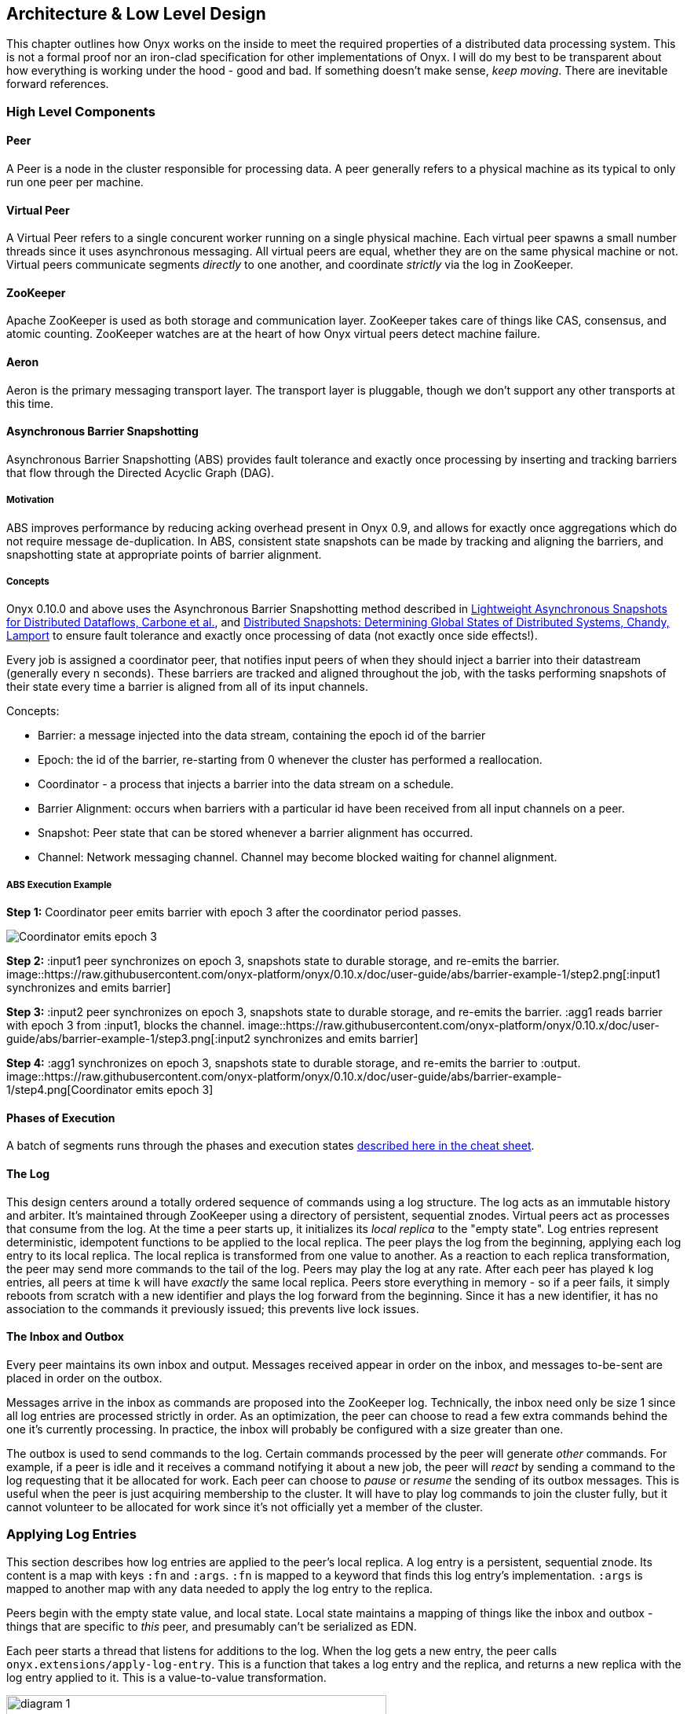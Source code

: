 [[low-level-design]]
== Architecture & Low Level Design

This chapter outlines how Onyx works on the inside to meet the required
properties of a distributed data processing system. This is not a formal
proof nor an iron-clad specification for other implementations of Onyx.
I will do my best to be transparent about how everything is working
under the hood - good and bad. If something doesn't make sense, __keep
moving__. There are inevitable forward references.

=== High Level Components

==== Peer

A Peer is a node in the cluster responsible for processing data. A peer
generally refers to a physical machine as its typical to only run one
peer per machine.

==== Virtual Peer

A Virtual Peer refers to a single concurent worker running on a single
physical machine. Each virtual peer spawns a small number threads since
it uses asynchronous messaging. All virtual peers are equal, whether
they are on the same physical machine or not. Virtual peers communicate
segments _directly_ to one another, and coordinate _strictly_ via the
log in ZooKeeper.

==== ZooKeeper

Apache ZooKeeper is used as both storage and communication layer.
ZooKeeper takes care of things like CAS, consensus, and atomic counting.
ZooKeeper watches are at the heart of how Onyx virtual peers detect
machine failure.

==== Aeron

Aeron is the primary messaging transport layer. The transport layer is
pluggable, though we don't support any other transports at this time.

==== Asynchronous Barrier Snapshotting

Asynchronous Barrier Snapshotting (ABS) provides fault tolerance and exactly once processing by 
inserting and tracking barriers that flow through the Directed Acyclic Graph (DAG). 

===== Motivation

ABS improves performance by reducing acking overhead present in Onyx 0.9, and allows for exactly
once aggregations which do not require message de-duplication. In ABS,
consistent state snapshots can be made by tracking and aligning the barriers,
and snapshotting state at appropriate points of barrier alignment.

===== Concepts

Onyx 0.10.0 and above uses the Asynchronous Barrier Snapshotting method described in
http://arxiv.org/abs/1506.08603[Lightweight Asynchronous Snapshots for Distributed Dataflows, Carbone et al.], and 
http://research.microsoft.com/en-us/um/people/lamport/pubs/chandy.pdf[Distributed Snapshots: Determining Global States of Distributed Systems, Chandy, Lamport] 
to ensure fault tolerance and exactly once processing of data (not exactly once side effects!).

Every job is assigned a coordinator peer, that notifies input peers of when
they should inject a barrier into their datastream (generally every n seconds).
These barriers are tracked and aligned throughout the job, with the tasks
performing snapshots of their state every time a barrier is aligned from all of
its input channels.

Concepts:

- Barrier: a message injected into the data stream, containing the epoch id of the barrier
- Epoch: the id of the barrier, re-starting from 0 whenever the cluster has performed a reallocation.
- Coordinator - a process that injects a barrier into the data stream on a schedule.
- Barrier Alignment: occurs when barriers with a particular id have been received from all input channels on a peer.
- Snapshot: Peer state that can be stored whenever a barrier alignment has occurred.
- Channel: Network messaging channel. Channel may become blocked waiting for channel alignment.

===== ABS Execution Example

**Step 1:**
Coordinator peer emits barrier with epoch 3 after the coordinator period passes.

image::https://raw.githubusercontent.com/onyx-platform/onyx/0.10.x/doc/user-guide/abs/barrier-example-1/step1.png[Coordinator emits epoch 3]

**Step 2:**
:input1 peer synchronizes on epoch 3, snapshots state to durable storage, and re-emits the barrier.
image::https://raw.githubusercontent.com/onyx-platform/onyx/0.10.x/doc/user-guide/abs/barrier-example-1/step2.png[:input1 synchronizes and emits barrier]

**Step 3:**
:input2 peer synchronizes on epoch 3, snapshots state to durable storage, and re-emits the barrier. :agg1 reads barrier with epoch 3 from :input1, blocks the channel.
image::https://raw.githubusercontent.com/onyx-platform/onyx/0.10.x/doc/user-guide/abs/barrier-example-1/step3.png[:input2 synchronizes and emits barrier]

**Step 4:**
:agg1 synchronizes on epoch 3, snapshots state to durable storage, and re-emits the barrier to :output.
image::https://raw.githubusercontent.com/onyx-platform/onyx/0.10.x/doc/user-guide/abs/barrier-example-1/step4.png[Coordinator emits epoch 3]

==== Phases of Execution

A batch of segments runs through the phases and execution states http://www.onyxplatform.org/docs/cheat-sheet/latest/#/task-states[described here in the cheat sheet].

==== The Log

This design centers around a totally ordered sequence of commands using
a log structure. The log acts as an immutable history and arbiter. It's
maintained through ZooKeeper using a directory of persistent, sequential
znodes. Virtual peers act as processes that consume from the log. At the
time a peer starts up, it initializes its _local replica_ to the "empty
state". Log entries represent deterministic, idempotent functions to be
applied to the local replica. The peer plays the log from the beginning,
applying each log entry to its local replica. The local replica is
transformed from one value to another. As a reaction to each replica
transformation, the peer may send more commands to the tail of the log.
Peers may play the log at any rate. After each peer has played `k` log
entries, all peers at time `k` will have _exactly_ the same local
replica. Peers store everything in memory - so if a peer fails, it
simply reboots from scratch with a new identifier and plays the log
forward from the beginning. Since it has a new identifier, it has no
association to the commands it previously issued; this prevents live
lock issues.

==== The Inbox and Outbox

Every peer maintains its own inbox and output. Messages received appear
in order on the inbox, and messages to-be-sent are placed in order on
the outbox.

Messages arrive in the inbox as commands are proposed into the ZooKeeper
log. Technically, the inbox need only be size 1 since all log entries
are processed strictly in order. As an optimization, the peer can choose
to read a few extra commands behind the one it's currently processing.
In practice, the inbox will probably be configured with a size greater
than one.

The outbox is used to send commands to the log. Certain commands
processed by the peer will generate _other_ commands. For example, if a
peer is idle and it receives a command notifying it about a new job, the
peer will _react_ by sending a command to the log requesting that it be
allocated for work. Each peer can choose to _pause_ or _resume_ the
sending of its outbox messages. This is useful when the peer is just
acquiring membership to the cluster. It will have to play log commands
to join the cluster fully, but it cannot volunteer to be allocated for
work since it's not officially yet a member of the cluster.

=== Applying Log Entries

This section describes how log entries are applied to the peer's local
replica. A log entry is a persistent, sequential znode. Its content is a
map with keys `:fn` and `:args`. `:fn` is mapped to a keyword that finds
this log entry's implementation. `:args` is mapped to another map with
any data needed to apply the log entry to the replica.

Peers begin with the empty state value, and local state. Local state
maintains a mapping of things like the inbox and outbox - things that
are specific to _this_ peer, and presumably can't be serialized as EDN.

Each peer starts a thread that listens for additions to the log. When
the log gets a new entry, the peer calls
`onyx.extensions/apply-log-entry`. This is a function that takes a log
entry and the replica, and returns a new replica with the log entry
applied to it. This is a value-to-value transformation.

image::img/diagram-1.png[height="75%", width="75%"]

_A single peer begins with the empty replica (`{}`) and progressively
applies log entries to the replica, advancing its state from one
immutable value to the next._

image::img/diagram-2.png[height="65%", width="65%"]

_A peer reads the first log entry and applies the function to its local
replica, moving the replica into a state "as of" entry 0_

image::img/diagram-4.png[height="65%", width="65%"]

_Because application of functions from the log against the replica are
deterministic and free of side effects, peers do not need to coordinate
about the speed that each plays the log. Peers read the log on
completely independent timelines_

Peers effect change in the world by reacting to log entries. When a log
entry is applied, the peer calls `onyx.extensions/replica-diff`, passing
it the old and new replicas. The peer produces a value summarizing what
changed. This diff is used in subsequent sections to decide how to react
and what side-effects to carry out.

Next, the peer calls `onyx.extensions/reactions` on the old/new
replicas, the diff, and its local state. The peer can decide to submit
new entries back to the log as a reaction to the log entry it just saw.
It might react to "submit-job" with "volunteer-for-task", for instance.

image::img/diagram-5.png[height="85%", width="85%"]

_After a peer reads a log entry and applies it to the log replica, it
will (deterministically!) react by appending zero or more log entries to
the tail of the log._

Finally, the peer can carry out side-effects by invoking
`onyx.extensions/fire-side-effects!`. This function will do things like
talking to ZooKeeper or writing to core.async channels. Isolating side
effects means that a subset of the test suite can operate on pure
functions alone. Each peer is tagged with a unique ID, and it looks for
this ID in changes to its replica. The ID acts very much like the object
orientated "this", in that it uses the ID to differentiate itself to
conditionally perform side effects across an otherwise uniformly
behaving distributed system.

=== Joining the Cluster

Aside from the log structure and any strictly data/storage centric
znodes, ZooKeeper maintains another directory for pulses. Each peer
registers exactly one ephemeral node in the pulses directory. The name
of this znode is a UUID.

==== 3-Phase Cluster Join Strategy

When a peer wishes to join the cluster, it must engage in a 3 phase
protocol. Three phases are required because the peer that is joining
needs to coordinate with another peer to change its ZooKeeper watch. I
call this process "stitching" a peer into the cluster.

The technique needs peers to play by the following rules: - Every peer
must be watched by another peer in ZooKeeper, unless there is exactly
one peer in the cluster - in which case there are no watches. - When a
peer joins the cluster, all peers must form a "ring" in terms of
who-watches-who. This makes failure repair very easy because peers can
transitively close any gaps in the ring after machine failure. - As a
peer joining the cluster begins playing the log, it must buffer all
reactive messages unless otherwise specified. The buffered messages are
flushed after the peer has fully joined the cluster. This is because a
peer could volunteer to perform work, but later abort its attempt to
join the cluster, and therefore not be able to carry out any work. - A
peer picks another peer to watch by determining a candidate list of
peers it can stitch into. This candidate list is sorted by peer ID. The
target peer is chosen by taking the message id modulo the number of
peers in the sorted candidate list. The peer chosen can't be random
because all peers will play the message to select a peer to stitch with,
and they must all determine the same peer. Hence, the message modulo
piece is a sort of "random seed" trick.

image::img/diagram-7.png[height="85%", width="85%"]

_At monotonic clock value t = 42, the replica has the above `:pairs`
key, indicates who watches whom. As nodes are added, they maintain a
ring formation so that every peer is watched by another._

The algorithm works as follows:

* let S = the peer to stitch into the cluster
* S sends a `prepare-join-cluster` command to the log, indicating its
peer ID
* S plays the log forward
* Eventually, all peers encounter `prepare-join-cluster` message that
was sent by it
* if the cluster size is `0`:
* S instantly becomes part of the cluster
* S flushes its outbox of commands
* if the cluster size (`n`) is `>= 1`:
* let Q = this peer playing the log entry
* let A = the set of all peers in the fully joined in the cluster
* let X = the single peer paired with no one (case only when `n = 1`)
* let P = set of all peers prepared to join the cluster
* let D = set of all peers in A that are depended on by a peer in P
* let V = sorted vector of `(set-difference (set-union A X) D)` by peer
ID
* if V is empty:
** S sends an `abort-join-cluster` command to the log
** when S encounters `abort-join-cluster`, it backs off and tries to
join again later
* let T = nth in V of `message-id mod (count V)`
* let W = the peer that T watches
* T adds a watch to S
* T sends a `notify-join-cluster` command to the log, notifying S that
it is watched, adding S to P
* when S encounters `notify-join-cluster`:
** it adds a watch to W
** it sends a `accept-join-cluster` command, removing S from P, adding S
to A
* when `accept-join-cluster` has been encountered, this peer is part of
the cluster
* S flushes its outbox of commands
* T drops its watch from W - it is now redundant, as S is watching W

image::img/diagram-13.png[height="85%", width="85%"]

_Peers 1 - 4 form a ring. Peer 5 wants to join. Continued below..._

image::img/diagram-14.png[height="85%", width="85%"]

_Peer 5 initiates the first phase of the join protocol. Peer 1 prepares
to accept Peer 5 into the ring by adding a watch to it. Continued
below..._

image::img/diagram-15.png[height="85%", width="85%"]

_Peer 5 initiates the second phase of the join protocol. Peer 5 notifies
Peer 4 as a peer to watch. At this point, a stable "mini ring" has been
stitched along the outside of the cluster. We note that the link between
Peer 1 and 4 is extraneous. Continued below..._

image::img/diagram-16.png[height="85%", width="85%"]

_Peer 5 has been fully stitched into the cluster, and the ring is
intact_

==== Examples

* link:join-examples/example-1.md[Example 1: 3 node cluster, 1 peer
successfully joins]
* link:join-examples/example-2.md[Example 2: 3 node cluster, 2 peers
successfully join]
* link:join-examples/example-3.md[Example 3: 2 node cluster, 1 peer
successfully joins, 1 aborts]
* link:join-examples/example-4.md[Example 4: 1 node cluster, 1 peer
successfully joins]
* link:join-examples/example-5.md[Example 5: 0 node cluster, 1 peer
successfully joins]
* link:join-examples/example-6.md[Example 6: 3 node cluster, 1 peer
fails to join due to 1 peer dying during 3-phase join]
* link:join-examples/example-7.md[Example 7: 3 node cluster, 1 peer dies
while joining]

=== Dead peer removal

Peers will fail, or be shut down purposefully. Onyx needs to: - detect
the downed peer - inform all peers that this peer is no longer executing
its task - inform all peers that this peer is no longer part of the
cluster

==== Peer Failure Detection Strategy

In a cluster of > 1 peer, when a peer dies another peer will have a
watch registered on its znode to detect the ephemeral disconnect. When a
peer fails (peer F), the peer watching the failed peer (peer W) needs to
inform the cluster about the failure, _and_ go watch the node that the
failed node was watching (peer Z). The joining strategy that has been
outlined forces peers to form a ring. A ring structure has an advantage
because there is no coordination or contention as to who must now watch
peer Z for failure. Peer W is responsible for watching Z, because W
_was_ watching F, and F _was_ watching Z. Therefore, W transitively
closes the ring, and W watches Z. All replicas can deterministically
compute this answer without conferring with each other.

image::img/diagram-8.png[height="55%", width="55%"]

_The nodes form a typical ring pattern. Peer 5 dies, and its connection
with ZooKeeper is severed. Peer 1 reacts by reporting Peer 5's death to
the log. Continued below..._

image::img/diagram-9.png[height="85%", width="85%"]

_At t = 45, all of the replicas realize that Peer 5 is dead, and that
Peer 1 is responsible for closing the gap by now watching Peer 4 to
maintain the ring._

image::img/diagram-10.png[height="85%", width="85%"]

_One edge case of this design is the simultaneous death of two or more
consecutive peers in the ring. Suppose Peers 4 and 5 die at the exact
same time. Peer 1 will signal Peer 5's death, but Peer 5 never got the
chance to signal Peer 4's death. Continued below..._

image::img/diagram-11.png[height="85%", width="85%"]

_Peer 1 signals Peer 5's death, and closes to the ring by adding a watch
to Peer 4. Peer 4 is dead, but no one yet knows that. We circumvent this
problem by first determining whether a peer is dead or not before adding
a watch to it. If it's dead, as is Peer 4 in this case, we report it and
further close the ring. Continued below..._

image::img/diagram-12.png[height="85%", width="85%"]

_Peer 1 signals peer 4's death, and further closes to the ring by adding
a watch to Peer 3. The ring is now fully intact._

==== Peer Failure Detection Thread

There is a window of time (inbetween when a peer prepares to join the
cluster and when its monitoring peer notifies the cluster of its
presence) that the monitoring node may fail, effectively deadlocking the
new peer. This can occur because a peer will check if its monitoring
dead is dead during the prepare phase - essentially performing eviction
on a totally dead cluster - and may find a false positive that a node is
alive when it is actually dead. The root issue is that ephemeral znodes
stick around for a short period of time after the creating process goes
down. The new peer must watch its monitor until it delivers the second
phase message for joining - notification. When this occurs, we can stop
monitoring, because the monitoring node is clearly alive. If the znode
is deleted because the process exited, we can safely effect it and free
the peer from deadlocking.
https://github.com/onyx-platform/onyx/issues/416[Issue 416] found this
bug, and offers more context about the specific problem that we
encountered.

==== Examples

* link:leave-examples/example-1.md[Example 1: 4 node cluster, 1 peer crashes]
* link:leave-examples/example-2.md[Example 2: 4 node cluster, 2 peers
instantaneously crash]


=== Garbage collection

One of the primary obstacles that this design imposes is the requirement
of seemingly infinite storage. Log entries are only ever appended -
never mutated. If left running long enough, ZooKeeper will run out of
space. Similarly, if enough jobs are submitted and either completed or
killed, the in memory replica that each peer houses will grow too large.
Onyx requires a garbage collector to be periodically invoked.

When the garbage collector is invoked, two things will happen. The
caller of gc will place an entry onto the log. As each peer processed
this log entry, it carries out a deterministic, pure function to shrink
the replica. The second thing will occur when each peer invokes the side
effects for this log entry. The caller will have specified a unique ID
such that it is the only one that is allowed to trim the log. The caller
will take the current replica (log entry N to this log entry), and store
it in an "origin" znode. Anytime that a peer boots up, it first reads
out of the origin location. Finally, the caller deletes log entry N to
this log entry minus 1. This has the dual effect of making new peers
start up faster, as they have less of the log to play. They begin in a
"hot" state.

The garbage collector can be invoked by the public API function
`onyx.api/gc`. Upon returning, the log will be trimmed, and the in
memory replicas will be compressed.

image::img/diagram-17.png[height="85%", width="85%"]

_A peer can start by reading out of the origin, and continue directly to
a particular log location._

=== Command Reference

https://github.com/onyx-platform/onyx/blob/master/src/onyx/log/commands/prepare_join_cluster.clj[`prepare-join-cluster`]

* Submitter: peer (P) that wants to join the cluster
* Purpose: determines which peer (Q) that will watch P. If P is the only
peer, it instantly fully joins the cluster
* Arguments: P's ID
* Replica update: assoc `{Q P}` to `:prepare` key. If P is the only
peer, P is immediately added to the `:peers` key, and no further
reactions are taken
* Side effects: Q adds a ZooKeeper watch to P's pulse node
* Reactions: Q sends `notify-join-cluster` to the log, with args P and R
(R being the peer Q watches currently)

https://github.com/onyx-platform/onyx/blob/master/src/onyx/log/commands/notify_join_cluster.clj[`notify-join-cluster`]

* Submitter: peer Q helping to stitch peer P into the cluster
* Purpose: Adds a watch from P to R, where R is the node watched by Q
* Arguments: P and R's ids
* Replica update: assoc `{Q P}` to `:accept` key, dissoc `{Q P}` from
`:prepare` key
* Side effects: P adds a ZooKeeper watch to R's pulse node
* Reactions: P sends `accept-join-cluster` to the log, with args P, Q,
and R

https://github.com/onyx-platform/onyx/blob/master/src/onyx/log/commands/accept_join_cluster.clj[`accept-join-cluster`]

* Submitter: peer P wants to join the cluster
* Purpose: confirms that P can safely join, Q can drop its watch from R,
since P now watches R, and Q watches P
* Arguments: P, Q, and R's ids
* Replica update: dissoc `{Q P}` from `:accept` key, merge `{Q P}` and
`{P R}` into `:pairs` key, conj P onto the `:peers` key
* Side effects: Q drops its ZooKeeper watch from R
* Reactions: peer P flushes its outbox of messages

https://github.com/onyx-platform/onyx/blob/master/src/onyx/log/commands/add_virtual_peer.clj[`add-virtual-peer`]

* Submitter: virtual peer P wants to become active in the cluster
* Purpose: P affirms that it's peer group has been safely stitched into
the cluster
* Arguments: P's id
* Replica update: conj P into `:peers`, remove from `:orphaned-peers`
* Side effects: All virtual peers configure their workload and possibly
start new tasks
* Reactions: none

https://github.com/onyx-platform/onyx/blob/master/src/onyx/log/commands/abort_join_cluster.clj[`abort-join-cluster`]

* Submitter: peer (Q) determines that peer (P) cannot join the cluster
(P may = Q)
* Purpose: Aborts P's attempt at joining the cluster, erases attempt
from replica
* Arguments: P's id
* Replica update: Remove any `:prepared` or `:accepted` entries where P
is a key's value
* Side effects: P optionally backs off for a period
* Reactions: P optionally sends `:prepare-join-cluster` to the log and
tries again

https://github.com/onyx-platform/onyx/blob/master/src/onyx/log/commands/group_leave_cluster.clj[`group-leave-cluster`]

* Submitter: peer (Q) reporting that peer P is dead
* Purpose: removes P from `:prepared`, `:accepted`, `:pairs`, and/or
`:peers`, transitions Q's watch to R (the node P watches) and
transitively closes the ring
* Arguments: peer ID of P
* Replica update: assoc `{Q R}` into the `:pairs` key, dissoc `{P R}`
* Side effects: Q adds a ZooKeeper watch to R's pulse node

https://github.com/onyx-platform/onyx/blob/master/src/onyx/log/commands/leave_cluster.clj[`leave-cluster`]

* Submitter: virtual peer P is leaving the cluster
* Purpose: removes P from its task and consideration of any future tasks
* Arguments: peer ID of P
* Replica update: removes P from `:peers`
* Side effects: All virtual peers reconfigure their workloads for
possibly new tasks

https://github.com/onyx-platform/onyx/blob/master/src/onyx/log/commands/seal_task.clj[`seal-task`]

* Submitter: peer (P), who has seen the leader sentinel
* Purpose: P wants to propagate the sentinel to all downstream tasks
* Arguments: P's ID (`:id`), the job ID (`:job`), and the task ID
(`:task`)
* Replica update: If this peer is allowed to seal, updates
`:sealing-task` with the task ID associated this peers ID.
* Side effects: Puts the sentinel value onto the queue
* Reactions: None

https://github.com/onyx-platform/onyx/blob/master/src/onyx/log/commands/submit_job.clj[`submit-job`]

* Submitter: Client, via public facing API
* Purpose: Send a catalog and workflow to be scheduled for execution by
the cluster
* Arguments: The job ID (`:id`), the task scheduler for this job
(`:task-scheduler`), a topologically sorted sequence of tasks
(`:tasks`), the catalog (`:catalog`), and the saturation level for this
job (`:saturation`). Saturation denotes the number of peers this job can
use, at most. This is typically Infinity, unless all catalog entries set
`:onyx/max-peers` to an integer value. Saturation is then the sum of
those numbers, since it creates an upper bound on the total number of
peers that can be allocated to this task.
* Replica update:
* Side effects: None
* Reactions: If the job scheduler dictates that this peer should be
reallocated to this job or another job, sends `:volunteer-for-task` to
the log

https://github.com/onyx-platform/onyx/blob/master/src/onyx/log/commands/kill_job.clj[`kill-job`]

* Submitter: Client, via public facing API
* Purpose: Stop all peers currently working on this job, and never allow
this job's tasks to be scheduled for execution again
* Arguments: The job ID (`:job`)
* Replica update: Adds this job id to `:killed-jobs` vector, removes any
peers in `:allocations` for this job's tasks. Switches the `:peer-state`
for all peer's executing a task for this job to `:idle`.
* Side effects: If this peer is executing a task for this job, stops the
current task lifecycle
* Reactions: If this peer is executing a task for this job, reacts with
`:volunteer-for-task`

https://github.com/onyx-platform/onyx/blob/master/src/onyx/log/commands/gc.clj[`gc`]

* Submitter: Client, via public facing API
* Purpose: Compress all peer local replicas and trim old log entries in
ZooKeeper.
* Arguments: The caller ID (`:id`)
* Replica update: Clears out all data in all keys about completed and
killed jobs - as if they never existed.
* Side effects: Deletes all log entries before this command's entry,
creates a compressed replica at a special origin log location, and
updates to the pointer to the origin
* Reactions: None

https://github.com/onyx-platform/onyx/blob/master/src/onyx/log/commands/signal_ready.clj[`signal-ready`]

* Submitter: peer (P), who has successfully started its incoming buffer
* Purpose: Indicates that this peer is ready to receive segments as
input
* Replica update: Updates `:peer-state` under the `:id` of this peer to
set its state to `:active`.
* Side effects: If this task should immediately be sealed, seals this
task
* Reactions: None.

https://github.com/onyx-platform/onyx/blob/master/src/onyx/log/commands/set_replica.clj[`set-replica!`]

* Submitter: This is a special entry that should never be appended to
the log
* Purpose: Perform a hard reset of the replica, replacing its entire
value. This is useful if a log subscriber is reading behind a garbage
collection call and tries to read a non-existent entry. The new origin
can be found and its value applied locally via the subscriber.
* Replica update: Replaces the entire value of the replica with a new
value
* Side effects: None.
* Reactions: None.
